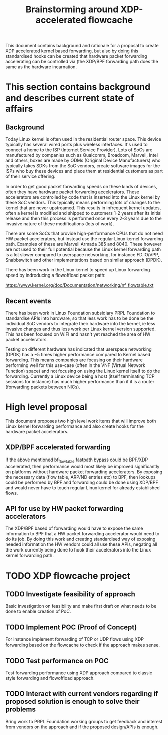 # -*- fill-column: 76; -*-
#+Title: Brainstorming around XDP-accelerated flowcache
#+CATEGORY: FLOWCACHE

This document contains background and rationale for a proposal to create XDP
accelerated kernel based forwarding, but also by doing this standardised
hooks can be created that hardware packet forwarding accelerating can be
controlled via (the XDP/BPF forwarding path does the same as the hardware
incarnation.

* This section contains background and describes current state of affairs

** Background

Today Linux kernel is often used in the residential router space. This
device typically has several wired ports plus wireless interfaces. It's used
to connect a home to the ISP (Internet Service Provider). Lots of SoCs are
manufactured by companies such as Qualcomm, Broadcom, Marvell, Intel and
others, boxes are made by ODMs (Original Device Manufacturers) who typically
takes SDKs from the SoC vendors, create software images for the ISPs who buy
these devices and place them at residential customers as part of their
service offering.
  
In order to get good packet forwarding speeds on these kinds of devices,
often they have hardware packet forwarding accelerators. These accelerators
are controlled by code that is inserted into the Linux kernel by these SoC
vendors. This typically means performing lots of changes to the kernel that
are never upstreamed. This results in infrequent kernel updates, often a
kernel is modified and shipped to customers 1-2 years after its initial
release and then this process is performed once every 2-3 years due to the
invasive nature of these modifications (lots of work).

There are some SoCs that provide high-performance CPUs that do not need HW
packet accelerators, but instead use the regular Linux kernel forwarding
path. Examples of these are Marvell Armada 385 and 8040. These however are
not used to their full potential because the Linux kernel forwarding path is
a lot slower compared to userspace networking, for instance FD.IO/VPP,
Snabbswitch and other implementations based on similar approach (DPDK).

There has been work in the Linux kernel to speed up Linux forwarding speed
by indroducing a flowoffload packet path:

https://www.kernel.org/doc/Documentation/networking/nf_flowtable.txt

** Recent events

There has been work in Linux Foundation subsidiary PRPL Foundation to
standardise APIs into hardware, so that less work has to be done be the
individual SoC vendors to integrate their hardware into the kernel, ie less
invasive changes and thus less work per Linux kernel version supported. This
has been focused on WIFI and hasn't yet reached the area of HW packet
accelerators.

Testing on different hardware has indicated that userspace networking (DPDK)
has a ~5 times higher performance compared to Kernel based forwarding. This
means companies are focusing on their hardware performing well for this
use-case (often in the VNF (Virtual Network Function) space) and not
focusing on using the Linux kernel itself to do the forwarding. Currently a
Linux device being a host (itself terminating TCP sessions for instance) has
much higher performance than if it is a router (forwarding packets between
NICs).

* High level proposal
This document proposes two high level work items that will improve both
Linux kernel forwarding performance and also create hooks for the hardware
packet accelerators.

** XDP/BPF accelerated forwarding

If the above mentioned bf_flowtable fastpath bypass could be BPF/XDP
accelerated, then performance would most likely be improved significantly on
platforms without hardware packet forwarding accelerators. By exposing the
necessary data (flow table, ARP/ND entries etc) to BPF, then lookups could
be performed by BPF and forwarding could be done using XDP/BPF and would
never have to touch regular Linux kernel for already established flows.

** API for use by HW packet forwarding accelerators

The XDP/BPF based of forwarding would have to expose the same information to
BPF that a HW packet forwarding accelerator would need to do its job. By
doing this work and creating standardised way of exposing needed information
the HW vendors could all use these APIs, negating all the work currently
being done to hook their accelerators into the Linux kernel forwarding path.

* TODO XDP flowcache project

** TODO Investigate feasibility of approach
   Basic investigation on feasibility and make first draft on what needs to
   be done to enable creation of PoC.
** TODO Implement POC (Proof of Concept)
   For instance implement forwarding of TCP or UDP flows using XDP
   forwarding based on the flowcache to check if the approach makes sense.
** TODO Test performance on POC
   Test forwarding performance using XDP approach compared to classic style
   forwarding and flowoffload approach.
** TODO Interact with current vendors regarding if proposed solution is enough to solve their problems
   Bring work to PRPL Foundation working groups to get feedback and interest
   from vendors on the approach and if the proposed design/APIs is enough.
